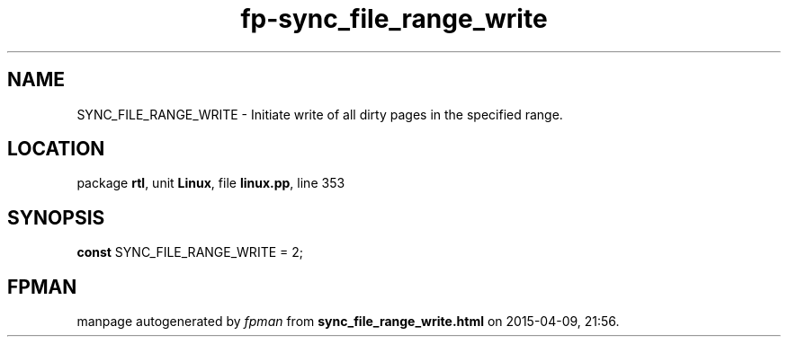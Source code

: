 .\" file autogenerated by fpman
.TH "fp-sync_file_range_write" 3 "2014-03-14" "fpman" "Free Pascal Programmer's Manual"
.SH NAME
SYNC_FILE_RANGE_WRITE - Initiate write of all dirty pages in the specified range.
.SH LOCATION
package \fBrtl\fR, unit \fBLinux\fR, file \fBlinux.pp\fR, line 353
.SH SYNOPSIS
\fBconst\fR SYNC_FILE_RANGE_WRITE = 2;

.SH FPMAN
manpage autogenerated by \fIfpman\fR from \fBsync_file_range_write.html\fR on 2015-04-09, 21:56.

